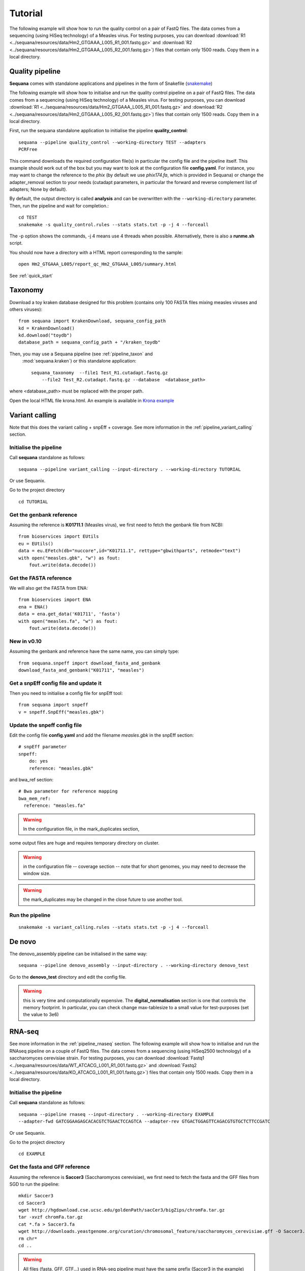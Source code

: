 .. _tutorial:

Tutorial
==========

The following example will show how to run the quality control on a pair of
FastQ files. The data comes from a sequencing (using HiSeq technology) of a
Measles virus. For testing purposes, you can download :download:`R1
<../sequana/resources/data/Hm2_GTGAAA_L005_R1_001.fastq.gz>` and
:download:`R2 <../sequana/resources/data/Hm2_GTGAAA_L005_R2_001.fastq.gz>`)
files that contain only 1500 reads. Copy them in a local directory.


Quality pipeline
---------------------

**Sequana** comes with standalone applications and pipelines in the form of
Snakefile (`snakemake <https://bitbucket.org/snakemake/snakemake/wiki/Home>`_)

The following example will show how to initialise and run the quality control
pipeline
on a pair of FastQ files.
The data comes from a sequencing (using HiSeq technology) of a
Measles virus. For testing purposes, you can download :download:`R1
<../sequana/resources/data/Hm2_GTGAAA_L005_R1_001.fastq.gz>` and
:download:`R2 <../sequana/resources/data/Hm2_GTGAAA_L005_R2_001.fastq.gz>`)
files that contain only 1500 reads. Copy them in a local directory.

First, run the sequana standalone application to initialise the pipeline
**quality_control**::

    sequana --pipeline quality_control --working-directory TEST --adapters
    PCRFree

This command downloads the required configuration file(s) in particular
the config file and the pipeline itself. This example should work out of
the box but you may want to look at the
configuration file **config.yaml**. For instance, you may want to change the
reference to the *phix* (by default we use *phix174.fa*, which is provided in
Sequana) or
change the adapter_removal section to your needs (cutadapt parameters, in
particular the forward and reverse complement list of adapters; None by
default).

By default, the output directory is called **analysis** and can be overwritten
with the ``--working-directory`` parameter. Then, run the pipeline and wait for
completion.::

    cd TEST
    snakemake -s quality_control.rules --stats stats.txt -p -j 4 --forceall

The -p option shows the commands, -j 4 means use 4 threads when possible.
Alternatively, there is also a **runme.sh** script.

You should now have a directory with a HTML report corresponding to the sample::

    open Hm2_GTGAAA_L005/report_qc_Hm2_GTGAAA_L005/summary.html


See :ref:`quick_start`


Taxonomy
-------------------------------

Download a toy kraken database designed for this problem (contains only 100
FASTA files mixing measles viruses and others viruses)::


    from sequana import KrakenDownload, sequana_config_path
    kd = KrakenDownload()
    kd.download("toydb")
    database_path = sequana_config_path + "/kraken_toydb"

Then, you may use a Sequana pipeline (see :ref:`pipeline_taxon` and
 :mod:`sequana.kraken`) or this standalone application::

    sequana_taxonomy  --file1 Test_R1.cutadapt.fastq.gz
        --file2 Test_R2.cutadapt.fastq.gz --database  <database_path>

where <database_path> must be replaced with the proper path.


Open the local HTML file krona.html. An example is available
in  `Krona example <_static/krona.html>`_


Variant calling
-------------------

Note that this does the variant calling + snpEff + coverage.
See more information in the :ref:`pipeline_variant_calling` section.



Initialise the pipeline
~~~~~~~~~~~~~~~~~~~~~~~~~~~~


Call **sequana** standalone as follows::

    sequana --pipeline variant_calling --input-directory . --working-directory TUTORIAL

Or use Sequanix. 

Go to the project directory
::

    cd TUTORIAL


Get the genbank reference
~~~~~~~~~~~~~~~~~~~~~~~~~~~~~


Assuming the reference is **K01711.1** (Measles virus), we first need to fetch
the genbank file from NCBI::

    from bioservices import EUtils
    eu = EUtils()
    data = eu.EFetch(db="nuccore",id="K01711.1", rettype="gbwithparts", retmode="text")
    with open("measles.gbk", "w") as fout:
        fout.write(data.decode())

Get the FASTA reference
~~~~~~~~~~~~~~~~~~~~~~~~~~~~~
We will also get the FASTA from ENA::

    from bioservices import ENA
    ena = ENA()
    data = ena.get_data('K01711', 'fasta')
    with open("measles.fa", "w") as fout:
        fout.write(data.decode())


New in v0.10
~~~~~~~~~~~~~~~~

Assuming the genbank and reference have the same name, you can simply
type::

    from sequana.snpeff import download_fasta_and_genbank
    download_fasta_and_genbank("K01711", "measles")

Get a snpEff config file and update it
~~~~~~~~~~~~~~~~~~~~~~~~~~~~~~~~~~~~~~~~~~~

Then you need to initialise a config file for snpEff tool::

    from sequana import snpeff
    v = snpeff.SnpEff("measles.gbk")

Update the snpeff config file
~~~~~~~~~~~~~~~~~~~~~~~~~~~~~~~~~~

Edit the config file **config.yaml** and add the filename *measles.gbk* in the
snpEff section::

    # snpEff parameter
    snpeff:
        do: yes
        reference: "measles.gbk"

and bwa_ref section::

    # Bwa parameter for reference mapping
    bwa_mem_ref:
      reference: "measles.fa"

.. warning:: In the configuration file, in the mark_duplicates section,
some output files are huge and requires temporary directory on cluster.


.. warning:: in the configuration file -- coverage section -- note that for short genomes, 
    you may need to decrease the window size.

.. warning:: the mark_duplicates may be changed in the close future to use
   another tool. 


Run the pipeline
~~~~~~~~~~~~~~~~~~~~


::

    snakemake -s variant_calling.rules --stats stats.txt -p -j 4 --forceall


De novo
-------------

The denovo_assembly pipeline can be initialised in the same way::

    sequana --pipeline denovo_assembly --input-directory . --working-directory denovo_test

Go to the **denovo_test** directory and edit the config file. 

.. warning:: this is very time and computationally expensive. The
   **digital_normalisation** section is one that controls the memory footprint.
   In particular, you can check change max-tablesize to a small value for
   test-purposes (set the value to 3e6)




RNA-seq
-------------------


See more information in the :ref:`pipeline_rnaseq` section.
The following example will show how to initialise and run the RNAseq pipeline on a couple of FastQ files.
The data comes from a sequencing (using HiSeq2500 technology) of a saccharomyces cerevisiae strain.
For testing purposes, you can download :download:`Fastq1
<../sequana/resources/data/WT_ATCACG_L001_R1_001.fastq.gz>` and
:download:`Fastq2 <../sequana/resources/data/KO_ATCACG_L001_R1_001.fastq.gz>`)
files that contain only 1500 reads. Copy them in a local directory.


Initialise the pipeline
~~~~~~~~~~~~~~~~~~~~~~~~~~~~


Call **sequana** standalone as follows::

    sequana --pipeline rnaseq --input-directory . --working-directory EXAMPLE
    --adapter-fwd GATCGGAAGAGCACACGTCTGAACTCCAGTCA --adapter-rev GTGACTGGAGTTCAGACGTGTGCTCTTCCGATC

Or use Sequanix.

Go to the project directory
::

    cd EXAMPLE


Get the fasta and GFF reference
~~~~~~~~~~~~~~~~~~~~~~~~~~~~~~~~


Assuming the reference is **Saccer3** (Saccharomyces cerevisiae), we first need to fetch
the fasta and the GFF files from SGD to run the pipeline::

    mkdir Saccer3
    cd Saccer3
    wget http://hgdownload.cse.ucsc.edu/goldenPath/sacCer3/bigZips/chromFa.tar.gz
    tar -xvzf chromFa.tar.gz
    cat *.fa > Saccer3.fa
    wget http://downloads.yeastgenome.org/curation/chromosomal_feature/saccharomyces_cerevisiae.gff -O Saccer3.gff
    rm chr*
    cd ..

.. warning:: All files (fasta, GFF, GTF...) used in RNA-seq pipeline must have the same prefix (Saccer3 in the example)
and must be placed in a new directory, named as the prefix or not

.. warning:: For the counting step, the RNA-seq pipeline take only GFF files. GTF and SAF files must be integrated soon.

Edit the config file
~~~~~~~~~~~~~~~~~~~~~~~~~~~~~~~~~~

Edit the config file **config.yaml** and fill the genome section::

    genome:
      do: yes
      genome_directory: ../Saccer3
      name: Saccer3 #path to index name
      fasta_file: ../Saccer3/Saccer3.fa
      gff_file: ../Saccer3/Saccer3.gff
      rRNA_file:
      rRNA_feature: "rRNA"


.. warning:: Note fastq_screen if off by default. It's because sequana not embed a database for this tool.
If you want to run fastq_screen, please see the manual (https://www.bioinformatics.babraham.ac.uk/projects/fastq_screen/)
and add the config file in the tool section.


Run the pipeline
~~~~~~~~~~~~~~~~~~~~

on local::
    snakemake -s rnaseq.rules --stats stats.txt -p -j 12 --nolock

on SGE cluster::
    snakemake -s rnaseq.rules --stats stats.txt -p -j 12 --nolock --cluster-config cluster_config.json
    --cluster "qsub -l mem_total={cluster.ram} -pe thread {threads} -cwd -e logs -o logs -V -b y "

on slurm cluster ::
    sbatch snakemake -s rnaseq.rules --stats stats.txt -p -j 12 --nolock --cluster-config cluster_config.json
    --cluster "sbatch --mem={cluster.ram} --cpus-per-task={threads} "

